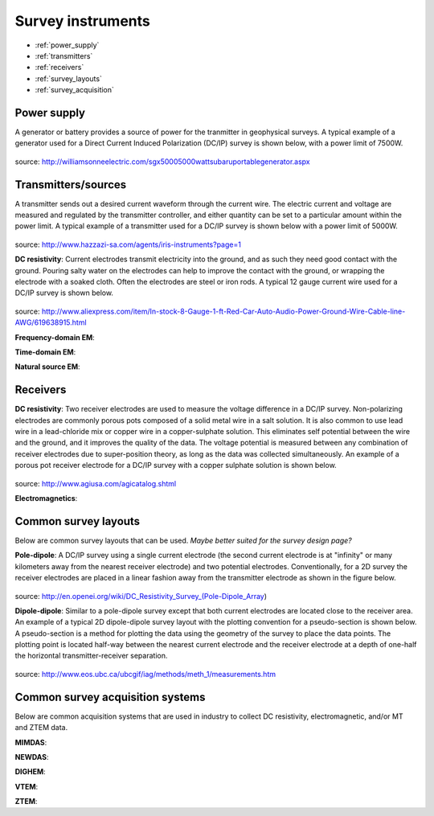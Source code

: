 .. _transmitters_receivers_index:

Survey instruments 
==================

- :ref:`power_supply`
- :ref:`transmitters`
- :ref:`receivers`
- :ref:`survey_layouts`
- :ref:`survey_acquisition`

.. _power_supply:

Power supply
____________
A generator or battery provides a source of power for the tranmitter in geophysical surveys. A typical example of a generator used for a Direct Current Induced Polarization (DC/IP) survey is shown below, with a power limit of 7500W.
 	
.. figure:: images/generator_dcip_7500W.jpg
   :scale: 40%
.. _transmitters:

source: http://williamsonneelectric.com/sgx50005000wattsubaruportablegenerator.aspx

Transmitters/sources
____________________
A transmitter sends out a desired current waveform through the current wire. The electric current and voltage are measured and regulated by the transmitter controller, and either quantity can be set to a particular amount within the power limit. A typical example of a transmitter used for a DC/IP survey is shown below with a power limit of 5000W.

.. figure:: images/transmitter_dcip_vip5000.jpg
   :scale: 60%
   
source: http://www.hazzazi-sa.com/agents/iris-instruments?page=1

**DC resistivity**: Current electrodes transmit electricity into the ground, and as such they need good contact with the ground. Pouring salty water on the electrodes can help to improve the contact with the ground, or wrapping the electrode with a soaked cloth. Often the electrodes are steel or iron rods. A typical 12 gauge current wire used for a DC/IP survey is shown below.

.. figure:: images/current_wire.jpg
   :scale: 50%
   
source: http://www.aliexpress.com/item/In-stock-8-Gauge-1-ft-Red-Car-Auto-Audio-Power-Ground-Wire-Cable-line-AWG/619638915.html

**Frequency-domain EM**:

**Time-domain EM**:

**Natural source EM**:

.. _receivers:

Receivers
_________

**DC resistivity**: Two receiver electrodes are used to measure the voltage difference in a DC/IP survey. Non-polarizing electrodes are commonly porous pots composed of a solid metal wire in a salt solution. It is also common to use lead wire in a lead-chloride mix or copper wire in a copper-sulphate solution. This eliminates self potential between the wire and the ground, and it improves the quality of the data. The voltage potential is measured between any combination of receiver electrodes due to super-position theory, as long as the data was collected simultaneously. An example of a porous pot receiver electrode for a DC/IP survey with a copper sulphate solution is shown below.

.. figure:: images/receiver_electrode_porous_pots.jpg
   :scale: 70%

source: http://www.agiusa.com/agicatalog.shtml

**Electromagnetics**:

.. _survey_layouts:

Common survey layouts
_____________________

Below are common survey layouts that can be used. *Maybe better suited for the survey design page?*

**Pole-dipole**: A DC/IP survey using a single current electrode (the second current electrode is at "infinity" or many kilometers away from the nearest receiver electrode) and two potential electrodes. Conventionally, for a 2D survey the receiver electrodes are placed in a linear fashion away from the transmitter electrode as shown in the figure below.

.. figure:: images/poledipole.png
   :scale: 80%

source: http://en.openei.org/wiki/DC_Resistivity_Survey_(Pole-Dipole_Array)

**Dipole-dipole**: Similar to a pole-dipole survey except that both current electrodes are located close to the receiver area. An example of a typical 2D dipole-dipole survey layout with the plotting convention for a pseudo-section is shown below.  A pseudo-section is a method for plotting the data using the geometry of the survey to place the data points. The plotting point is located half-way between the nearest current 
electrode and the receiver electrode at a depth of one-half the horizontal transmitter-receiver separation.

.. figure:: images/pole-dipole_pseudo.jpg
   :scale: 100%

source: http://www.eos.ubc.ca/ubcgif/iag/methods/meth_1/measurements.htm

.. _survey_acquisition:

Common survey acquisition systems
_________________________________

Below are common acquisition systems that are used in industry to collect DC resistivity, electromagnetic, and/or MT and ZTEM data.

**MIMDAS**:

**NEWDAS**:

**DIGHEM**:

**VTEM**:

**ZTEM**:

